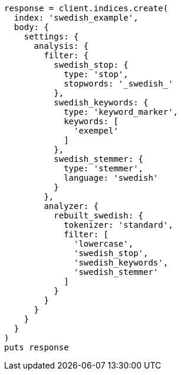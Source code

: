 [source, ruby]
----
response = client.indices.create(
  index: 'swedish_example',
  body: {
    settings: {
      analysis: {
        filter: {
          swedish_stop: {
            type: 'stop',
            stopwords: '_swedish_'
          },
          swedish_keywords: {
            type: 'keyword_marker',
            keywords: [
              'exempel'
            ]
          },
          swedish_stemmer: {
            type: 'stemmer',
            language: 'swedish'
          }
        },
        analyzer: {
          rebuilt_swedish: {
            tokenizer: 'standard',
            filter: [
              'lowercase',
              'swedish_stop',
              'swedish_keywords',
              'swedish_stemmer'
            ]
          }
        }
      }
    }
  }
)
puts response
----
